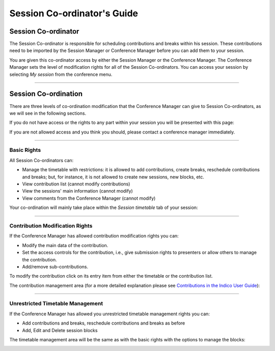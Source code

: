 ==============================
Session Co-ordinator's Guide
==============================

--------------------
Session Co-ordinator
--------------------

The Session Co-ordinator is responsible for scheduling
contributions and breaks within his session. These contributions
need to be imported by the Session Manager or Conference Manager
before you can add them to your session.

You are given this co-ordinator access by either the Session
Manager or the Conference Manager. The Conference Manager sets the
level of modification rights for all of the Session Co-ordinators.
You can access your session by selecting *My session* from the
conference menu.

|image1|

--------------

---------------------
Session Co-ordination
---------------------

There are three levels of co-ordination modification that the
Conference Manager can give to Session Co-ordinators, as we will
see in the following sections.

If you do not have access or the rights to any part within your
session you will be presented with this page:

|image2|

If you are not allowed access and you think you should, please contact a
conference manager immediately.

--------------

Basic Rights
~~~~~~~~~~~~

All Session Co-ordinators can:

-
   Manage the timetable with restrictions: it is allowed to add contributions,
   create breaks, reschedule contributions and breaks; but, for instance, it
   is not allowed to create new sessions, new blocks, etc.
-  View contribution list (cannot modify contributions)
-  View the sessions' main information (cannot modify)
-  View comments from the Conference Manager (cannot modify)

Your co-ordination will mainly take place within the *Session timetable*
tab of your session:

|image3|

--------------

Contribution Modification Rights
~~~~~~~~~~~~~~~~~~~~~~~~~~~~~~~~

If the Conference Manager has allowed contribution modification
rights you can:

-  Modify the main data of the contribution.
-
   Set the access controls for the contribution, i.e., give
   submission rights to presenters or allow others to manage the
   contribution.
-  Add/remove sub-contributions.

To modify the contribution click on its entry item from either the
timetable or the contribution list.

The contribution management area (for a more detailed explanation
please see `Contributions in the Indico User Guide <../../UserGuide/Conferences.html#contributions-management>`_):

|image4|

--------------

Unrestricted Timetable Management
~~~~~~~~~~~~~~~~~~~~~~~~~~~~~~~~~

If the Conference Manager has allowed you unrestricted timetable
management rights you can:

-
   Add contributions and breaks, reschedule contributions and breaks
   as before
-  Add, Edit and Delete session blocks


The timetable management area will be the same as with the
basic rights with the options to manage the blocks:

|image5|


.. |image1| image:: QSPics/mysess.png
.. |image2| image:: QSPics/nomod.png
.. |image3| image:: QSPics/basicco.png
.. |image4| image:: QSPics/contco.png
.. |image5| image:: QSPics/ttco.png
